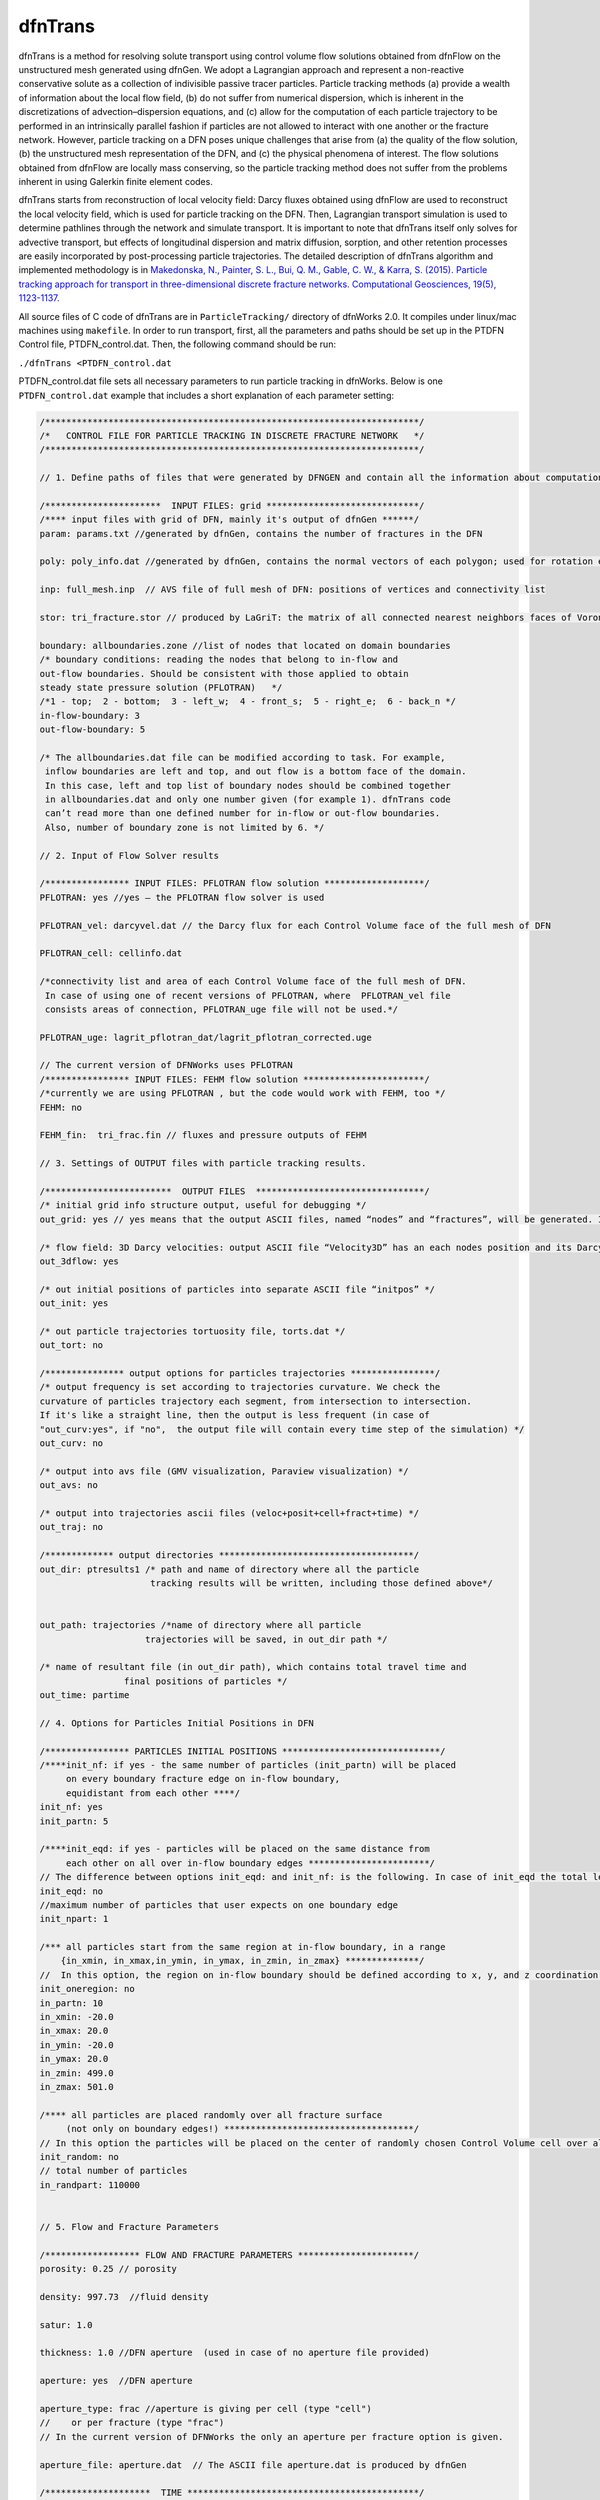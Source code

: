 .. _dftrans-chapter:

dfnTrans
============

dfnTrans is a method for resolving solute transport using control volume flow
solutions obtained from dfnFlow on the unstructured mesh generated using dfnGen.
We adopt a Lagrangian approach and represent a non-reactive conservative solute
as a collection of indivisible passive tracer particles. Particle tracking
methods (a) provide a wealth of information about the local flow field, (b) do
not suffer from numerical dispersion, which is inherent in the discretizations
of advection–dispersion equations, and (c) allow for the computation of each
particle trajectory to be performed in an intrinsically parallel fashion if
particles are not allowed to interact with one another or the fracture network.
However, particle tracking on a DFN poses unique challenges that arise from (a)
the quality of the flow solution, (b) the unstructured mesh representation of
the DFN, and (c) the physical phenomena of interest. The flow solutions obtained
from dfnFlow are locally mass conserving, so the particle tracking method does
not suffer from the problems inherent in using Galerkin finite element codes. 

dfnTrans starts from  reconstruction of local velocity field: Darcy fluxes
obtained using dfnFlow are used to reconstruct the local velocity field, which
is used for particle tracking on the DFN. Then, Lagrangian transport simulation
is used to determine pathlines through the network and simulate transport. It is
important to note that dfnTrans itself only solves for advective transport, but
effects of longitudinal dispersion and matrix diffusion, sorption, and other
retention processes are easily incorporated by post-processing particle
trajectories. The detailed description of dfnTrans algorithm and implemented
methodology is in `Makedonska, N., Painter, S. L., Bui, Q. M., Gable, C. W., &
Karra, S. (2015). Particle tracking approach for transport in three-dimensional
discrete fracture networks. Computational Geosciences, 19(5), 1123-1137.
<http://link.springer.com/article/10.1007/s10596-015-9525-4>`_


All source files of C code of dfnTrans are in ``ParticleTracking/`` directory of
dfnWorks 2.0. It compiles under linux/mac machines using ``makefile``.  In order
to run transport, first, all the parameters and paths should be set up in the
PTDFN Control file, PTDFN_control.dat. Then, the following command should be
run: 

``./dfnTrans <PTDFN_control.dat``

PTDFN_control.dat file sets all necessary parameters to run particle tracking in
dfnWorks.  Below is one ``PTDFN_control.dat`` example that includes a short
explanation of each parameter setting:

.. code-block:: c

    /***********************************************************************/
    /*   CONTROL FILE FOR PARTICLE TRACKING IN DISCRETE FRACTURE NETWORK   */
    /***********************************************************************/

    // 1. Define paths of files that were generated by DFNGEN and contain all the information about computational grid.
      
    /**********************  INPUT FILES: grid *****************************/
    /**** input files with grid of DFN, mainly it's output of dfnGen ******/
    param: params.txt //generated by dfnGen, contains the number of fractures in the DFN

    poly: poly_info.dat //generated by dfnGen, contains the normal vectors of each polygon; used for rotation each fracture 
     
    inp: full_mesh.inp  // AVS file of full mesh of DFN: positions of vertices and connectivity list

    stor: tri_fracture.stor // produced by LaGriT: the matrix of all connected nearest neighbors faces of Voronoi polygons and their geometrical coefficients

    boundary: allboundaries.zone //list of nodes that located on domain boundaries 
    /* boundary conditions: reading the nodes that belong to in-flow and 
    out-flow boundaries. Should be consistent with those applied to obtain
    steady state pressure solution (PFLOTRAN)   */
    /*1 - top;  2 - bottom;  3 - left_w;  4 - front_s;  5 - right_e;  6 - back_n */
    in-flow-boundary: 3 
    out-flow-boundary: 5

    /* The allboundaries.dat file can be modified according to task. For example,
     inflow boundaries are left and top, and out flow is a bottom face of the domain. 
     In this case, left and top list of boundary nodes should be combined together
     in allboundaries.dat and only one number given (for example 1). dfnTrans code
     can’t read more than one defined number for in-flow or out-flow boundaries. 
     Also, number of boundary zone is not limited by 6. */

    // 2. Input of Flow Solver results
     
    /**************** INPUT FILES: PFLOTRAN flow solution *******************/
    PFLOTRAN: yes //yes – the PFLOTRAN flow solver is used

    PFLOTRAN_vel: darcyvel.dat // the Darcy flux for each Control Volume face of the full mesh of DFN 

    PFLOTRAN_cell: cellinfo.dat 

    /*connectivity list and area of each Control Volume face of the full mesh of DFN.
     In case of using one of recent versions of PFLOTRAN, where  PFLOTRAN_vel file
     consists areas of connection, PFLOTRAN_uge file will not be used.*/ 

    PFLOTRAN_uge: lagrit_pflotran_dat/lagrit_pflotran_corrected.uge 

    // The current version of DFNWorks uses PFLOTRAN
    /**************** INPUT FILES: FEHM flow solution ***********************/
    /*currently we are using PFLOTRAN , but the code would work with FEHM, too */ 
    FEHM: no

    FEHM_fin:  tri_frac.fin // fluxes and pressure outputs of FEHM

    // 3. Settings of OUTPUT files with particle tracking results.

    /************************  OUTPUT FILES  ********************************/
    /* initial grid info structure output, useful for debugging */
    out_grid: yes // yes means that the output ASCII files, named “nodes” and “fractures”, will be generated. If you don’t want this output  - type “no” instead of “yes”.  

    /* flow field: 3D Darcy velocities: output ASCII file “Velocity3D” has an each nodes position and its Darcy velocity, reconstructed from fluxes */ 
    out_3dflow: yes

    /* out initial positions of particles into separate ASCII file “initpos” */ 
    out_init: yes

    /* out particle trajectories tortuosity file, torts.dat */
    out_tort: no

    /*************** output options for particles trajectories ****************/
    /* output frequency is set according to trajectories curvature. We check the 
    curvature of particles trajectory each segment, from intersection to intersection.
    If it's like a straight line, then the output is less frequent (in case of 
    "out_curv:yes", if "no",  the output file will contain every time step of the simulation) */
    out_curv: no

    /* output into avs file (GMV visualization, Paraview visualization) */
    out_avs: no

    /* output into trajectories ascii files (veloc+posit+cell+fract+time) */
    out_traj: no

    /************* output directories *************************************/
    out_dir: ptresults1 /* path and name of directory where all the particle 
                         tracking results will be written, including those defined above*/


    out_path: trajectories /*name of directory where all particle
                        trajectories will be saved, in out_dir path */ 

    /* name of resultant file (in out_dir path), which contains total travel time and 
                    final positions of particles */
    out_time: partime

    // 4. Options for Particles Initial Positions in DFN

    /**************** PARTICLES INITIAL POSITIONS ******************************/
    /****init_nf: if yes - the same number of particles (init_partn) will be placed 
         on every boundary fracture edge on in-flow boundary, 
         equidistant from each other ****/
    init_nf: yes
    init_partn: 5

    /****init_eqd: if yes - particles will be placed on the same distance from
         each other on all over in-flow boundary edges ***********************/  
    // The difference between options init_eqd: and init_nf: is the following. In case of init_eqd the total length of fracture edges on in-flow boundaries will be calculated. Then, according to init_npart given number of particles, the particles will be distributed equidistant over all fracture edges on in-flow boundaries.  In init_nf option, the init_partn number of particles will be equidist in each edge of fracture on in-inflow boundaries. In this case distance between two neighboring particles in one fracture will not be the same as distance between two particles in other fracture.   
    init_eqd: no
    //maximum number of particles that user expects on one boundary edge
    init_npart: 1

    /*** all particles start from the same region at in-flow boundary, in a range  
        {in_xmin, in_xmax,in_ymin, in_ymax, in_zmin, in_zmax} **************/
    //  In this option, the region on in-flow boundary should be defined according to x, y, and z coordination of the domain. Then particles will be placed equidistant in those part of fracture edges that cross the defined region. If there are no fracture edge found there, the program will be terminated, and user should redefine the region.
    init_oneregion: no    
    in_partn: 10
    in_xmin: -20.0 
    in_xmax: 20.0 
    in_ymin: -20.0 
    in_ymax: 20.0 
    in_zmin: 499.0 
    in_zmax: 501.0

    /**** all particles are placed randomly over all fracture surface 
         (not only on boundary edges!) ************************************/
    // In this option the particles will be placed on the center of randomly chosen Control Volume cell over all cells in DFN mesh (not only on in-flow boundary). 
    init_random: no
    // total number of particles
    in_randpart: 110000    


    // 5. Flow and Fracture Parameters

    /****************** FLOW AND FRACTURE PARAMETERS **********************/
    porosity: 0.25 // porosity 

    density: 997.73  //fluid density

    satur: 1.0

    thickness: 1.0 //DFN aperture  (used in case of no aperture file provided)

    aperture: yes  //DFN aperture

    aperture_type: frac //aperture is giving per cell (type "cell") 
    //    or per fracture (type "frac")
    // In the current version of DFNWorks the only an aperture per fracture option is given. 

    aperture_file: aperture.dat  // The ASCII file aperture.dat is produced by dfnGen

    /********************  TIME ********************************************/
    timesteps: 2000000

    //units of time (years, days, hours, minutes) 
    time_units:  seconds

    /**** flux weighted particles*/
    // in all the options of initial positions of particles, particles can be weighted either by input flux  )in case of placing particles in in-flow boundary) of by current cell aperture (in case of randomly defined initial positions).
    flux_weight: yes

    /* random generator seed */
    seed: 337799

    // 6. Control Plane Output
    /*********************  Control Plane/Cylinder Output ********************/
    // Here is another option for output. The control Planes can be defined on any position along the flow direction. For example, if fluid flow goes from top to bottom along Z direction (flowdir=2), the imaginary control planes will be parallel  to x-y plane and placed each 1 m (delta_Control: 1). Each particle will have it’s data output (location, current velocity) every time it crosses control plane. 

    /*** virtual Control planes will be build in the direction of flow. 
    Once particle crosses the control plane, it's position, velocity, time 
    will output to an ascii file. ****/ 
    ControlPlane: no

    /* the path and directory name with all particles output files */
    control_out: outcontroldir

    /* Delta Control Plane - the distance between control planes */
    delta_Control: 1

    /* ControlPlane: direction of flow: x-0; y-1; z-2 */
    flowdir: 1

    /**************************************************************************/
    END

